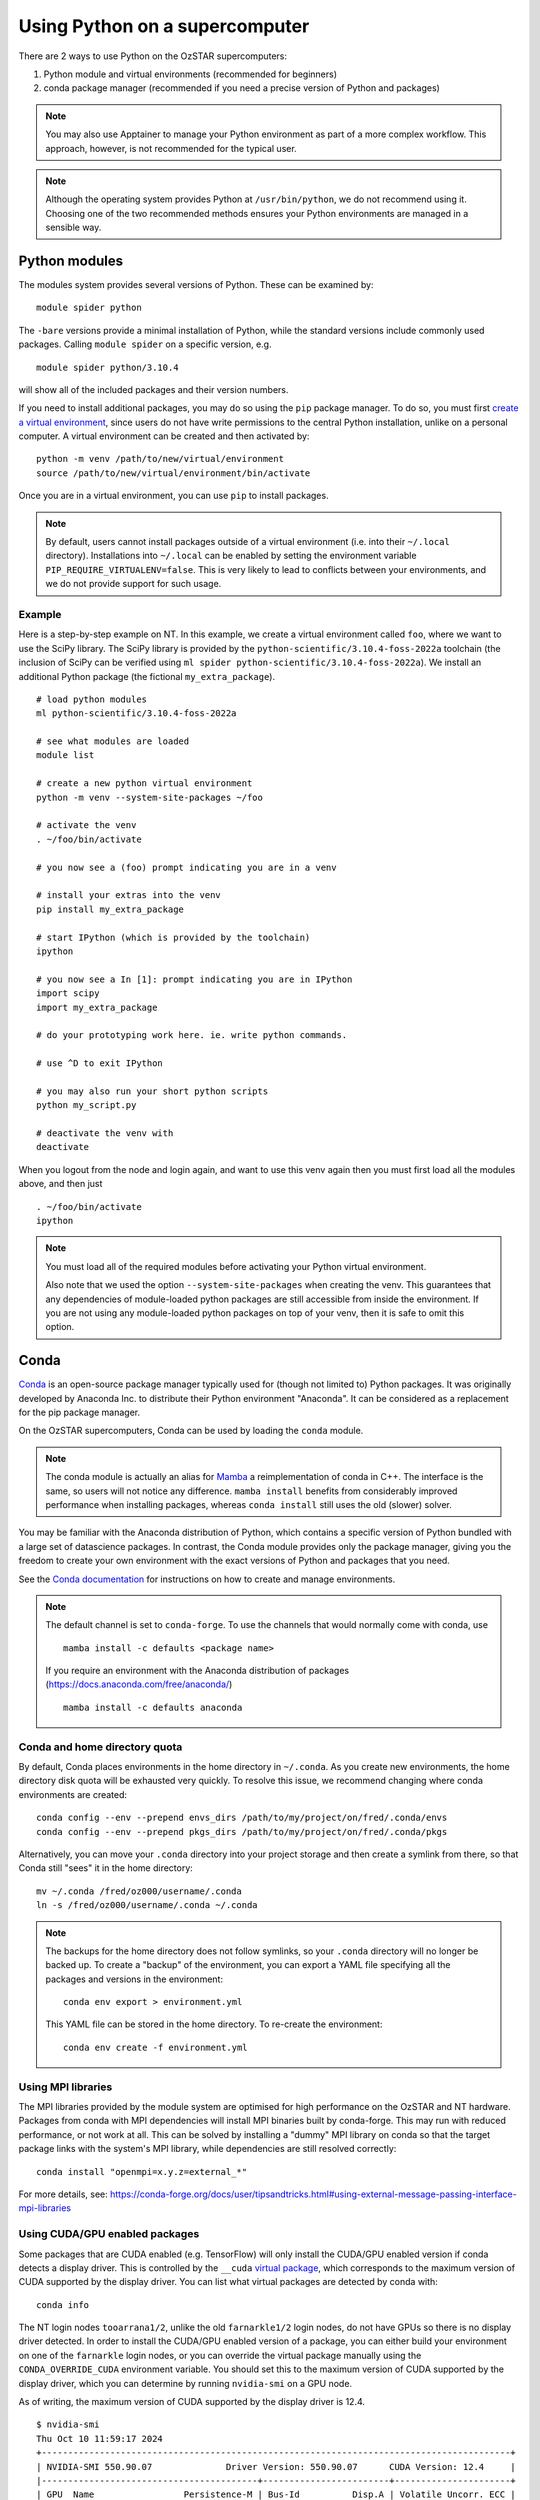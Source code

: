 .. highlight:: rst

Using Python on a supercomputer
===============================

There are 2 ways to use Python on the OzSTAR supercomputers:

#. Python module and virtual environments (recommended for beginners)
#. conda package manager (recommended if you need a precise version of Python and packages)

.. note::

    You may also use Apptainer to manage your Python environment as part of a more complex workflow. This approach, however, is not recommended for the typical user.

.. note::

    Although the operating system provides Python at ``/usr/bin/python``, we do not recommend using it. Choosing one of the two recommended methods ensures your Python environments are managed in a sensible way.

Python modules
--------------
The modules system provides several versions of Python. These can be examined by:

::

    module spider python

The ``-bare`` versions provide a minimal installation of Python, while the standard versions include commonly used packages. Calling ``module spider`` on a specific version, e.g.

::

    module spider python/3.10.4

will show all of the included packages and their version numbers.

If you need to install additional packages, you may do so using the ``pip`` package manager. To do so, you must first `create a virtual environment <https://docs.python.org/3/library/venv.html>`_, since users do not have write permissions to the central Python installation, unlike on a personal computer. A virtual environment can be created and then activated by:

::

    python -m venv /path/to/new/virtual/environment
    source /path/to/new/virtual/environment/bin/activate

Once you are in a virtual environment, you can use ``pip`` to install packages.

.. note::
    By default, users cannot install packages outside of a virtual environment (i.e. into their ``~/.local`` directory). Installations into ``~/.local`` can be enabled by setting the environment variable ``PIP_REQUIRE_VIRTUALENV=false``. This is very likely to lead to conflicts between your environments, and we do not provide support for such usage.

Example
^^^^^^^
Here is a step-by-step example on NT. In this example, we create a virtual environment called ``foo``, where we want to use the SciPy library. The SciPy library is provided by the ``python-scientific/3.10.4-foss-2022a`` toolchain (the inclusion of SciPy can be verified using ``ml spider python-scientific/3.10.4-foss-2022a``). We install an additional Python package (the fictional ``my_extra_package``).

::

    # load python modules
    ml python-scientific/3.10.4-foss-2022a

    # see what modules are loaded
    module list

    # create a new python virtual environment
    python -m venv --system-site-packages ~/foo

    # activate the venv
    . ~/foo/bin/activate

    # you now see a (foo) prompt indicating you are in a venv

    # install your extras into the venv
    pip install my_extra_package

    # start IPython (which is provided by the toolchain)
    ipython

    # you now see a In [1]: prompt indicating you are in IPython
    import scipy
    import my_extra_package

    # do your prototyping work here. ie. write python commands.

    # use ^D to exit IPython

    # you may also run your short python scripts
    python my_script.py

    # deactivate the venv with
    deactivate

When you logout from the node and login again, and want to use this venv again then you must first load all the modules above, and then just

::

    . ~/foo/bin/activate
    ipython

.. note::
    You must load all of the required modules before activating your Python virtual environment.

    Also note that we used the option ``--system-site-packages`` when creating the venv. This guarantees that any dependencies of module-loaded python packages are still accessible from inside the environment.
    If you are not using any module-loaded python packages on top of your venv, then it is safe to omit this option.


Conda
-----
`Conda <https://docs.conda.io/en/latest/>`_ is an open-source package manager typically used for (though not limited to) Python packages. It was originally developed by Anaconda Inc. to distribute their Python environment "Anaconda". It can be considered as a replacement for the pip package manager.

On the OzSTAR supercomputers, Conda can be used by loading the ``conda`` module.

.. note::
    The conda module is actually an alias for `Mamba <https://github.com/mamba-org/mamba>`_ a reimplementation of conda in C++. The interface is the same, so users will not notice any difference. ``mamba install`` benefits from considerably improved performance when installing packages, whereas ``conda install`` still uses the old (slower) solver.

You may be familiar with the Anaconda distribution of Python, which contains a specific version of Python bundled with a large set of datascience packages. In contrast, the Conda module provides only the package manager, giving you the freedom to create your own environment with the exact versions of Python and packages that you need.

See the `Conda documentation <https://conda.io/projects/conda/en/latest/user-guide/tasks/manage-environments.html>`_ for instructions on how to create and manage environments.

.. note::
    The default channel is set to ``conda-forge``. To use the channels that would normally come with conda, use

    ::

        mamba install -c defaults <package name>

    If you require an environment with the Anaconda distribution of packages (https://docs.anaconda.com/free/anaconda/)

    ::

        mamba install -c defaults anaconda

Conda and home directory quota
^^^^^^^^^^^^^^^^^^^^^^^^^^^^^^

By default, Conda places environments in the home directory in ``~/.conda``. As you create new environments, the home directory disk quota will be exhausted very quickly. To resolve this issue, we recommend changing where conda environments are created::

    conda config --env --prepend envs_dirs /path/to/my/project/on/fred/.conda/envs
    conda config --env --prepend pkgs_dirs /path/to/my/project/on/fred/.conda/pkgs

Alternatively, you can move your ``.conda`` directory into your project storage and then create a symlink from there, so that Conda still "sees" it in the home directory:

::

    mv ~/.conda /fred/oz000/username/.conda
    ln -s /fred/oz000/username/.conda ~/.conda

.. note::
    The backups for the home directory does not follow symlinks, so your ``.conda`` directory will no longer be backed up. To create a "backup" of the environment, you can export a YAML file specifying all the packages and versions in the environment:

    ::

        conda env export > environment.yml

    This YAML file can be stored in the home directory. To re-create the environment:

    ::

        conda env create -f environment.yml

Using MPI libraries
^^^^^^^^^^^^^^^^^^^
The MPI libraries provided by the module system are optimised for high performance on the OzSTAR and NT hardware. Packages from conda with MPI dependencies will install MPI binaries built by conda-forge. This may run with reduced performance, or not work at all. This can be solved by installing a "dummy" MPI library on conda so that the target package links with the system's MPI library, while dependencies are still resolved correctly:

::

    conda install "openmpi=x.y.z=external_*"

For more details, see: https://conda-forge.org/docs/user/tipsandtricks.html#using-external-message-passing-interface-mpi-libraries


Using CUDA/GPU enabled packages
^^^^^^^^^^^^^^^^^^^^^^^^^^^^^^^
Some packages that are CUDA enabled (e.g. TensorFlow) will only install the CUDA/GPU enabled version if conda detects a display driver. This is controlled by the ``__cuda`` `virtual package <https://docs.conda.io/projects/conda/en/latest/user-guide/tasks/manage-virtual.html>`_, which corresponds to the maximum version of CUDA supported by the display driver.
You can list what virtual packages are detected by conda with:

::

    conda info

The NT login nodes ``tooarrana1/2``, unlike the old ``farnarkle1/2`` login nodes, do not have GPUs so there is no display driver detected. In order to install the CUDA/GPU enabled version of a package, you can either build your environment on one of the ``farnarkle`` login nodes, or you can override the virtual package manually using the ``CONDA_OVERRIDE_CUDA`` environment variable. You should set this to the maximum version of CUDA supported by the display driver, which you can determine by running ``nvidia-smi`` on a GPU node.

As of writing, the maximum version of CUDA supported by the display driver is 12.4.

::

    $ nvidia-smi
    Thu Oct 10 11:59:17 2024
    +-----------------------------------------------------------------------------------------+
    | NVIDIA-SMI 550.90.07              Driver Version: 550.90.07      CUDA Version: 12.4     |
    |-----------------------------------------+------------------------+----------------------+
    | GPU  Name                 Persistence-M | Bus-Id          Disp.A | Volatile Uncorr. ECC |
    | Fan  Temp   Perf          Pwr:Usage/Cap |           Memory-Usage | GPU-Util  Compute M. |
    |                                         |                        |               MIG M. |
    |=========================================+========================+======================|
    |   0  Tesla P100-PCIE-12GB           On  |   00000000:D8:00.0 Off |                    0 |
    | N/A   39C    P0             29W /  250W |     603MiB /  12288MiB |      0%      Default |
    |                                         |                        |                  N/A |
    +-----------------------------------------+------------------------+----------------------+

So, to install the CUDA/GPU enabled version of e.g. TensorFlow on ``tooarrana1/2`` you would run:

::

    CONDA_OVERRIDE_CUDA=12.4 mamba install tensorflow

Fore more information, see: https://conda-forge.org/blog/2021/11/03/tensorflow-gpu/
